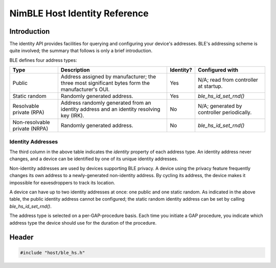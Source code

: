 NimBLE Host Identity Reference
------------------------------

Introduction
~~~~~~~~~~~~

The identity API provides facilities for querying and configuring your device's addresses. BLE's addressing scheme is
quite involved; the summary that follows is only a brief introduction.

BLE defines four address types:

+---------------------------------+---------------------------------------------------------------------------------------------------+-------------+----------------------------------------------+
| Type                            | Description                                                                                       | Identity?   | Configured with                              |
+=================================+===================================================================================================+=============+==============================================+
| Public                          | Address assigned by manufacturer; the three most significant bytes form the manufacturer's OUI.   | Yes         | N/A; read from controller at startup.        |
+---------------------------------+---------------------------------------------------------------------------------------------------+-------------+----------------------------------------------+
| Static random                   | Randomly generated address.                                                                       | Yes         | *ble_hs_id_set_rnd()*                        |
+---------------------------------+---------------------------------------------------------------------------------------------------+-------------+----------------------------------------------+
| Resolvable private (RPA)        | Address randomly generated from an identity address and an identity resolving key (IRK).          | No          | N/A; generated by controller periodically.   |
+---------------------------------+---------------------------------------------------------------------------------------------------+-------------+----------------------------------------------+
| Non-resolvable private (NRPA)   | Randomly generated address.                                                                       | No          | *ble_hs_id_set_rnd()*                        |
+---------------------------------+---------------------------------------------------------------------------------------------------+-------------+----------------------------------------------+

Identity Addresses
^^^^^^^^^^^^^^^^^^

The third column in the above table indicates the *identity* property of each address type. An identity address never
changes, and a device can be identified by one of its unique identity addresses.

Non-identity addresses are used by devices supporting BLE privacy. A device using the privacy feature frequently changes
its own address to a newly-generated non-identity address. By cycling its address, the device makes it impossible for
eavesdroppers to track its location.

A device can have up to two identity addresses at once: one public and one static random. As indicated in the above table,
the public identity address cannot be configured; the static random identity address can be set by calling *ble_hs_id_set_rnd()*.

The address type is selected on a per-GAP-procedure basis. Each time you initiate a GAP procedure, you indicate which
address type the device should use for the duration of the procedure.

Header
~~~~~~

.. code-block:: cpp

    #include "host/ble_hs.h"
